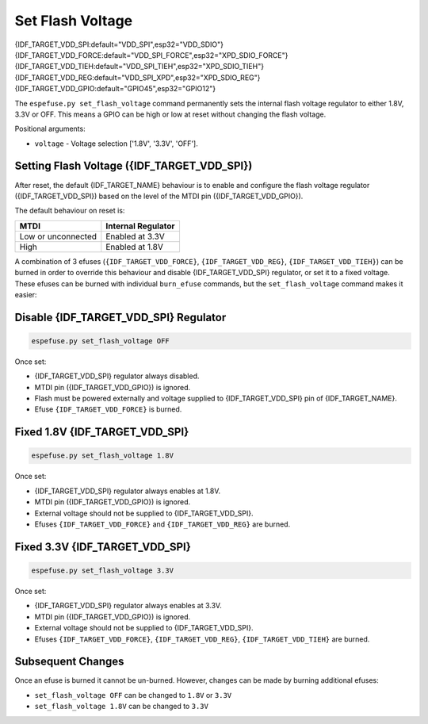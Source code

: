 .. _set-flash-voltage-cmd:

Set Flash Voltage
=================

{IDF_TARGET_VDD_SPI:default="VDD_SPI",esp32="VDD_SDIO"}
{IDF_TARGET_VDD_FORCE:default="VDD_SPI_FORCE",esp32="XPD_SDIO_FORCE"}
{IDF_TARGET_VDD_TIEH:default="VDD_SPI_TIEH",esp32="XPD_SDIO_TIEH"}
{IDF_TARGET_VDD_REG:default="VDD_SPI_XPD",esp32="XPD_SDIO_REG"}
{IDF_TARGET_VDD_GPIO:default="GPIO45",esp32="GPIO12"}

The ``espefuse.py set_flash_voltage`` command permanently sets the internal flash voltage regulator to either 1.8V, 3.3V or OFF. This means a GPIO can be high or low at reset without changing the flash voltage.

Positional arguments:

- ``voltage`` - Voltage selection ['1.8V', '3.3V', 'OFF'].

.. only:: not esp32 and not esp32s2 and not esp32s3

    .. note::

        This command is not supported. The tool prints the error ``set_flash_voltage not supported!``.

Setting Flash Voltage ({IDF_TARGET_VDD_SPI})
^^^^^^^^^^^^^^^^^^^^^^^^^^^^^^^^^^^^^^^^^^^^

After reset, the default {IDF_TARGET_NAME} behaviour is to enable and configure the flash voltage regulator ({IDF_TARGET_VDD_SPI}) based on the level of the MTDI pin ({IDF_TARGET_VDD_GPIO}).

The default behaviour on reset is:

+--------------------+--------------------+
| MTDI               | Internal Regulator |
+====================+====================+
| Low or unconnected | Enabled at 3.3V    |
+--------------------+--------------------+
| High               | Enabled at 1.8V    |
+--------------------+--------------------+

.. only:: esp32

    Consult ESP32 Technical Reference Manual chapter 4.8.1 "{IDF_TARGET_VDD_SPI} Power Domain" for details.

.. only:: not esp32

    Consult {IDF_TARGET_NAME} Technical Reference Manual for details.

A combination of 3 efuses (``{IDF_TARGET_VDD_FORCE}``, ``{IDF_TARGET_VDD_REG}``, ``{IDF_TARGET_VDD_TIEH}``) can be burned in order to override this behaviour and disable {IDF_TARGET_VDD_SPI} regulator, or set it to a fixed voltage. These efuses can be burned with individual ``burn_efuse`` commands, but the ``set_flash_voltage`` command makes it easier:

Disable {IDF_TARGET_VDD_SPI} Regulator
^^^^^^^^^^^^^^^^^^^^^^^^^^^^^^^^^^^^^^

.. code-block:: none

    espefuse.py set_flash_voltage OFF

Once set:

* {IDF_TARGET_VDD_SPI} regulator always disabled.
* MTDI pin ({IDF_TARGET_VDD_GPIO}) is ignored.
* Flash must be powered externally and voltage supplied to {IDF_TARGET_VDD_SPI} pin of {IDF_TARGET_NAME}.
* Efuse ``{IDF_TARGET_VDD_FORCE}`` is burned.

Fixed 1.8V {IDF_TARGET_VDD_SPI}
^^^^^^^^^^^^^^^^^^^^^^^^^^^^^^^

.. code-block:: none

    espefuse.py set_flash_voltage 1.8V

Once set:

* {IDF_TARGET_VDD_SPI} regulator always enables at 1.8V.
* MTDI pin ({IDF_TARGET_VDD_GPIO}) is ignored.
* External voltage should not be supplied to {IDF_TARGET_VDD_SPI}.
* Efuses ``{IDF_TARGET_VDD_FORCE}`` and ``{IDF_TARGET_VDD_REG}`` are burned.

Fixed 3.3V {IDF_TARGET_VDD_SPI}
^^^^^^^^^^^^^^^^^^^^^^^^^^^^^^^

.. code-block:: none

    espefuse.py set_flash_voltage 3.3V

Once set:

* {IDF_TARGET_VDD_SPI} regulator always enables at 3.3V.
* MTDI pin ({IDF_TARGET_VDD_GPIO}) is ignored.
* External voltage should not be supplied to {IDF_TARGET_VDD_SPI}.
* Efuses ``{IDF_TARGET_VDD_FORCE}``, ``{IDF_TARGET_VDD_REG}``, ``{IDF_TARGET_VDD_TIEH}`` are burned.

Subsequent Changes
^^^^^^^^^^^^^^^^^^

Once an efuse is burned it cannot be un-burned. However, changes can be made by burning additional efuses:

*  ``set_flash_voltage OFF`` can be changed to ``1.8V`` or ``3.3V``
*  ``set_flash_voltage 1.8V`` can be changed to ``3.3V``


.. only:: esp32s2 or esp32s3

    .. code-block:: none

        > espefuse.py set_flash_voltage 1.8V

        === Run "set_flash_voltage" command ===
        Set internal flash voltage regulator (VDD_SPI) to 1.8V.

        VDD_SPI setting complete.

        Check all blocks for burn...
        idx, BLOCK_NAME,          Conclusion
        [00] BLOCK0               is empty, will burn the new value
        .
        This is an irreversible operation!
        Type 'BURN' (all capitals) to continue.
        BURN
        BURN BLOCK0  - OK (write block == read block)
        Reading updated efuses...
        Successful


    .. code-block:: none

        > espefuse.py set_flash_voltage 3.3V

        === Run "set_flash_voltage" command ===
        Enable internal flash voltage regulator (VDD_SPI) to 3.3V.

        VDD_SPI setting complete.

        Check all blocks for burn...
        idx, BLOCK_NAME,          Conclusion
        [00] BLOCK0               is empty, will burn the new value
        .
        This is an irreversible operation!
        Type 'BURN' (all capitals) to continue.
        BURN
        BURN BLOCK0  - OK (write block == read block)
        Reading updated efuses...
        Successful


    .. code-block:: none

        > espefuse.py set_flash_voltage OFF

        === Run "set_flash_voltage" command ===
        Disable internal flash voltage regulator (VDD_SPI). SPI flash will
        VDD_SPI setting complete.

        Check all blocks for burn...
        idx, BLOCK_NAME,          Conclusion
        [00] BLOCK0               is empty, will burn the new value
        .
        This is an irreversible operation!
        Type 'BURN' (all capitals) to continue.
        BURN
        BURN BLOCK0  - OK (write block == read block)
        Reading updated efuses...
        Successful
